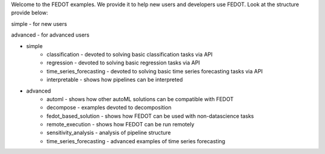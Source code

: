 Welcome to the FEDOT examples.
We provide it to help new users and developers use FEDOT.
Look at the structure provide below:

simple - for new users

advanced - for advanced users

- simple
   - classification - devoted to solving basic classification tasks via API
   - regression - devoted to solving basic regression tasks via API
   - time_series_forecasting - devoted to solving basic time series forecasting tasks via API
   - interpretable - shows how pipelines can be interpreted
- advanced
   - automl - shows how other autoML solutions can be compatible with FEDOT
   - decompose - examples devoted to decomposition
   - fedot_based_solution - shows how FEDOT can be used with non-datascience tasks
   - remote_execution - shows how FEDOT can be run remotely
   - sensitivity_analysis - analysis of pipeline structure
   - time_series_forecasting - advanced examples of time series forecasting